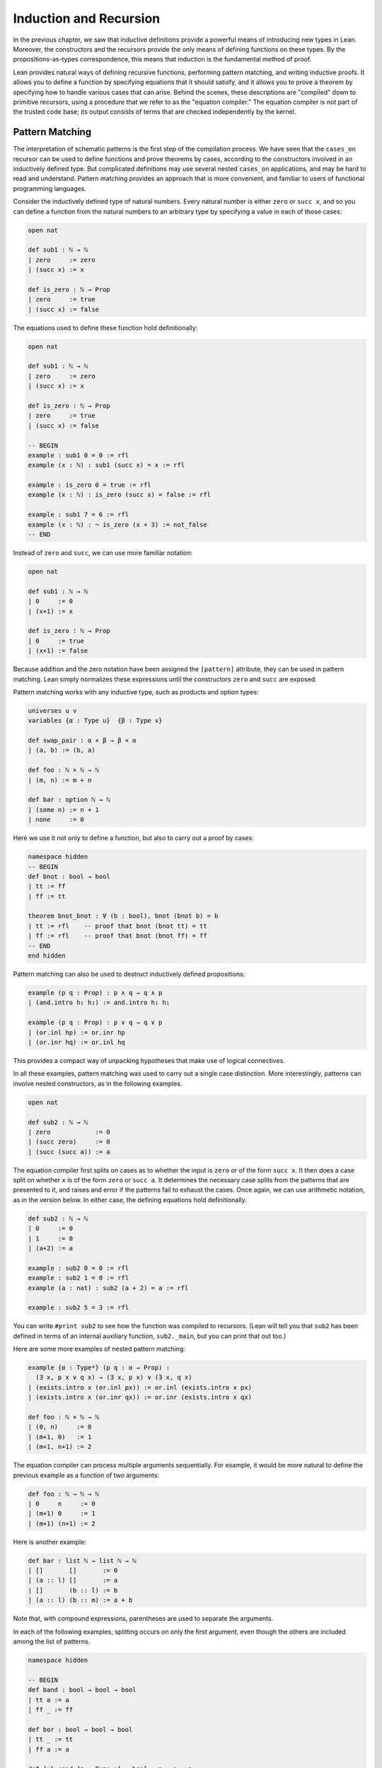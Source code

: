 .. _induction_and_recursion:

Induction and Recursion
=======================

In the previous chapter, we saw that inductive definitions provide a powerful means of introducing new types in Lean. Moreover, the constructors and the recursors provide the only means of defining functions on these types. By the propositions-as-types correspondence, this means that induction is the fundamental method of proof.

Lean provides natural ways of defining recursive functions, performing pattern matching, and writing inductive proofs. It allows you to define a function by specifying equations that it should satisfy, and it allows you to prove a theorem by specifying how to handle various cases that can arise. Behind the scenes, these descriptions are "compiled" down to primitive recursors, using a procedure that we refer to as the "equation compiler." The equation compiler is not part of the trusted code base; its output consists of terms that are checked independently by the kernel.

.. _pattern_matching:

Pattern Matching
----------------

The interpretation of schematic patterns is the first step of the compilation process. We have seen that the ``cases_on`` recursor can be used to define functions and prove theorems by cases, according to the constructors involved in an inductively defined type. But complicated definitions may use several nested ``cases_on`` applications, and may be hard to read and understand. Pattern matching provides an approach that is more convenient, and familiar to users of functional programming languages.

Consider the inductively defined type of natural numbers. Every natural number is either ``zero`` or ``succ x``, and so you can define a function from the natural numbers to an arbitrary type by specifying a value in each of those cases:

.. code-block:: lean

    open nat

    def sub1 : ℕ → ℕ
    | zero     := zero
    | (succ x) := x

    def is_zero : ℕ → Prop
    | zero     := true
    | (succ x) := false

The equations used to define these function hold definitionally:

.. code-block:: lean

    open nat

    def sub1 : ℕ → ℕ
    | zero     := zero
    | (succ x) := x

    def is_zero : ℕ → Prop
    | zero     := true
    | (succ x) := false

    -- BEGIN
    example : sub1 0 = 0 := rfl
    example (x : ℕ) : sub1 (succ x) = x := rfl

    example : is_zero 0 = true := rfl
    example (x : ℕ) : is_zero (succ x) = false := rfl

    example : sub1 7 = 6 := rfl
    example (x : ℕ) : ¬ is_zero (x + 3) := not_false
    -- END

Instead of ``zero`` and ``succ``, we can use more familiar notation:

.. code-block:: lean

    open nat

    def sub1 : ℕ → ℕ
    | 0     := 0
    | (x+1) := x

    def is_zero : ℕ → Prop
    | 0     := true
    | (x+1) := false

Because addition and the zero notation have been assigned the ``[pattern]`` attribute, they can be used in pattern matching. Lean simply normalizes these expressions until the constructors ``zero`` and ``succ`` are exposed.

Pattern matching works with any inductive type, such as products and option types:

.. code-block:: lean

    universes u v
    variables {α : Type u}  {β : Type v}

    def swap_pair : α × β → β × α
    | (a, b) := (b, a)

    def foo : ℕ × ℕ → ℕ
    | (m, n) := m + n

    def bar : option ℕ → ℕ
    | (some n) := n + 1
    | none     := 0

Here we use it not only to define a function, but also to carry out a proof by cases:

.. code-block:: lean

    namespace hidden
    -- BEGIN
    def bnot : bool → bool
    | tt := ff
    | ff := tt

    theorem bnot_bnot : ∀ (b : bool), bnot (bnot b) = b
    | tt := rfl    -- proof that bnot (bnot tt) = tt
    | ff := rfl    -- proof that bnot (bnot ff) = ff
    -- END
    end hidden

Pattern matching can also be used to destruct inductively defined propositions:

.. code-block:: lean

    example (p q : Prop) : p ∧ q → q ∧ p
    | (and.intro h₁ h₂) := and.intro h₂ h₁

    example (p q : Prop) : p ∨ q → q ∨ p
    | (or.inl hp) := or.inr hp
    | (or.inr hq) := or.inl hq

This provides a compact way of unpacking hypotheses that make use of logical connectives.

In all these examples, pattern matching was used to carry out a single case distinction. More interestingly, patterns can involve nested constructors, as in the following examples.

.. code-block:: lean

    open nat

    def sub2 : ℕ → ℕ
    | zero            := 0
    | (succ zero)     := 0
    | (succ (succ a)) := a

The equation compiler first splits on cases as to whether the input is ``zero`` or of the form ``succ x``. It then does a case split on whether ``x`` is of the form ``zero`` or ``succ a``. It determines the necessary case splits from the patterns that are presented to it, and raises and error if the patterns fail to exhaust the cases. Once again, we can use arithmetic notation, as in the version below. In either case, the defining equations hold definitionally.

.. code-block:: lean

    def sub2 : ℕ → ℕ
    | 0     := 0
    | 1     := 0
    | (a+2) := a

    example : sub2 0 = 0 := rfl
    example : sub2 1 = 0 := rfl
    example (a : nat) : sub2 (a + 2) = a := rfl

    example : sub2 5 = 3 := rfl

You can write ``#print sub2`` to see how the function was compiled to recursors. (Lean will tell you that ``sub2`` has been defined in terms of an internal auxiliary function, ``sub2._main``, but you can print that out too.)

Here are some more examples of nested pattern matching:

.. code-block:: lean

    example {α : Type*} (p q : α → Prop) :
      (∃ x, p x ∨ q x) → (∃ x, p x) ∨ (∃ x, q x)
    | (exists.intro x (or.inl px)) := or.inl (exists.intro x px)
    | (exists.intro x (or.inr qx)) := or.inr (exists.intro x qx)

    def foo : ℕ × ℕ → ℕ
    | (0, n)     := 0
    | (m+1, 0)   := 1
    | (m+1, n+1) := 2

The equation compiler can process multiple arguments sequentially. For example, it would be more natural to define the previous example as a function of two arguments:

.. code-block:: lean

    def foo : ℕ → ℕ → ℕ
    | 0     n     := 0
    | (m+1) 0     := 1
    | (m+1) (n+1) := 2

Here is another example:

.. code-block:: lean

    def bar : list ℕ → list ℕ → ℕ
    | []       []       := 0
    | (a :: l) []       := a
    | []       (b :: l) := b
    | (a :: l) (b :: m) := a + b

Note that, with compound expressions, parentheses are used to separate the arguments.

In each of the following examples, splitting occurs on only the first argument, even though the others are included among the list of patterns.

.. code-block:: lean

    namespace hidden

    -- BEGIN
    def band : bool → bool → bool
    | tt a := a
    | ff _ := ff

    def bor : bool → bool → bool
    | tt _ := tt
    | ff a := a

    def {u} cond {a : Type u} : bool → a → a → a
    | tt x y := x
    | ff x y := y
    -- END

    end hidden

Notice also that, when the value of an argument is not needed in the definition, you can use an underscore instead. This underscore is known as a *wildcard pattern*, or an *anonymous variable*. In contrast to usage outside the equation compiler, here the underscore does *not* indicate an implicit argument. The use of underscores for wildcards is common in functional programming languages, and so Lean adopts that notation. :numref:`wildcards_and_overlapping_patterns` expands on the notion of a wildcard, and :numref:`inaccessible_terms` explains how you can use implicit arguments in patterns as well.

As described in :numref:`Chapter %s <inductive_types>`, inductive data types can depend on parameters. The following example defines the ``tail`` function using pattern matching. The argument ``α : Type`` is a parameter and occurs before the colon to indicate it does not participate in the pattern matching. Lean also allows parameters to occur after ``:``, but it cannot pattern match on them.

.. code-block:: lean

    -- BEGIN
    def tail1 {α : Type*} : list α → list α
    | []       := []
    | (h :: t) := t

    def tail2 : Π {α : Type*}, list α → list α
    | α []       := []
    | α (h :: t) := t
    -- END

Despite the different placement of the parameter ``α`` in these two examples, in both cases it treated in the same way, in that it does not participate in a case split.

Lean can also handle more complex forms of pattern matching, in which arguments to dependent types pose additional constraints on the various cases. Such examples of *dependent pattern matching* are considered in :numref:`dependent_pattern_matching`.

.. _wildcards_and_overlapping_patterns:

Wildcards and Overlapping Patterns
----------------------------------

Consider one of the examples from the last section:

.. code-block:: lean

    def foo : ℕ → ℕ → ℕ
    | 0     n     := 0
    | (m+1) 0     := 1
    | (m+1) (n+1) := 2

The example can be written more concisely:

.. code-block:: lean

    def foo : ℕ → ℕ → ℕ
    | 0 n := 0
    | m 0 := 1
    | m n := 2

In the second presentation, the patterns overlap; for example, the pair of arguments ``0 0`` matches all three cases. But Lean handles the ambiguity by using the first applicable equation, so the net result is the same. In particular, the following equations hold definitionally:

.. code-block:: lean

    def foo : ℕ → ℕ → ℕ
    | 0 n := 0
    | m 0 := 1
    | m n := 2

    -- BEGIN
    variables (m n : nat)

    example : foo 0     0     = 0 := rfl
    example : foo 0     (n+1) = 0 := rfl
    example : foo (m+1) 0     = 1 := rfl
    example : foo (m+1) (n+1) = 2 := rfl
    -- END

Since the values of ``m`` and ``n`` are not needed, we can just as well use wildcard patterns instead.

.. code-block:: lean

    def foo : ℕ → ℕ → ℕ
    | 0 _ := 0
    | _ 0 := 1
    | _ _ := 2

You can check that this definition of ``foo`` satisfies the same definitional identities as before.

Some functional programming languages support *incomplete patterns*. In these languages, the interpreter produces an exception or returns an arbitrary value for incomplete cases. We can simulate the arbitrary value approach using the ``inhabited`` type class. Roughly, an element of ``inhabited α`` is a witness to the fact that there is an element of ``α``; in :numref:`Chapter %s <type_classes>` we will see that Lean can be instructed that suitable base types are inhabited, and can automatically infer that other constructed types are inhabited on that basis. On this basis, the standard library provides an arbitrary element, ``arbitrary α``, of any inhabited type.

We can also use the type ``option α`` to simulate incomplete patterns. The idea is to return ``some a`` for the provided patterns, and use ``none`` for the incomplete cases. The following example demonstrates both approaches.

.. code-block:: lean

    def f1 : ℕ → ℕ → ℕ
    | 0  _  := 1
    | _  0  := 2
    | _  _  := arbitrary ℕ   -- the "incomplete" case

    variables (a b : ℕ)

    example : f1 0     0     = 1 := rfl
    example : f1 0     (a+1) = 1 := rfl
    example : f1 (a+1) 0     = 2 := rfl
    example : f1 (a+1) (b+1) = arbitrary nat := rfl

    def f2 : ℕ → ℕ → option ℕ
    | 0  _  := some 1
    | _  0  := some 2
    | _  _  := none          -- the "incomplete" case

    example : f2 0     0     = some 1 := rfl
    example : f2 0     (a+1) = some 1 := rfl
    example : f2 (a+1) 0     = some 2 := rfl
    example : f2 (a+1) (b+1) = none   := rfl

The equation compiler is clever. If you leave out any of the cases in the following definition, the error message will let you know what has not been covered.

.. code-block:: lean

    def bar : ℕ → list ℕ → bool → ℕ
    | 0     _        ff := 0
    | 0     (b :: _) _  := b
    | 0     []       tt := 7
    | (a+1) []       ff := a
    | (a+1) []       tt := a + 1
    | (a+1) (b :: _) _  := a + b

It will also use an "if ... then ... else" instead of a ``cases_on`` in appropriate situations.

.. code-block:: lean

    def foo : char → ℕ
    | 'A' := 1
    | 'B' := 2
    | _   := 3

    #print foo._main

.. _structural_recursion_and_induction:

Structural Recursion and Induction
----------------------------------

What makes the equation compiler powerful is that it also supports recursive definitions. In the next three sections, we will describe, respectively:

- structurally recursive definitions
- well-founded recursive definitions
- mutually recursive definitions

Generally speaking, the equation compiler processes input of the following form:

.. code-block:: text

    def foo (a : α) : Π (b : β), γ
    | [patterns₁] := t₁
    ...
    | [patternsₙ] := tₙ

Here ``(a : α)`` is a sequence of parameters, ``(b : β)`` is the sequence of arguments on which pattern matching takes place, and ``γ`` is any type, which can depend on ``a`` and ``b``. Each line should contain the same number of patterns, one for each element of β. As we have seen, a pattern is either a variable, a constructor applied to other patterns, or an expression that normalizes to something of that form (where the non-constructors are marked with the ``[pattern]`` attribute). The appearances of constructors prompt case splits, with the arguments to the constructors represented by the given variables. In :numref:`dependent_pattern_matching`, we will see that it is sometimes necessary to include explicit terms in patterns that are needed to make an expression type check, though they do not play a role in pattern matching. These are called "inaccessible terms," for that reason. But we will not need to use such inaccessible terms before :numref:`dependent_pattern_matching`.

As we saw in the last section, the terms ``t₁, ..., tₙ`` can make use of any of the parameters ``a``, as well as any of the variables that are introduced in the corresponding patterns. What makes recursion and induction possible is that they can also involve recursive calls to ``foo``. In this section, we will deal with *structural recursion*, in which the arguments to ``foo`` occurring on the right-hand side of the ``:=`` are subterms of the patterns on the left-hand side. The idea is that they are structurally smaller, and hence appear in the inductive type at an earlier stage. Here are some examples of structural recursion from the last chapter, now defined using the equation compiler:

.. code-block:: lean

    namespace hidden

    inductive nat : Type
    | zero : nat
    | succ : nat → nat

    namespace nat

    -- BEGIN
    def add : nat → nat → nat
    | m zero     := m
    | m (succ n) := succ (add m n)

    local infix ` + ` := add

    theorem add_zero (m : nat) : m + zero = m := rfl
    theorem add_succ (m n : nat) : m + succ n = succ (m + n) := rfl

    theorem zero_add : ∀ n, zero + n = n
    | zero     := rfl
    | (succ n) := congr_arg succ (zero_add n)

    def mul : nat → nat → nat
    | n zero     := zero
    | n (succ m) := mul n m + n
    -- END

    end nat
    end hidden

The proof of ``zero_add`` makes it clear that proof by induction is really a form of induction in Lean.

The example above shows that the defining equations for ``add`` hold definitionally, and the same is true of ``mul``. The equation compiler tries to ensure that this holds whenever possible, as is the case with straightforward structural induction. In other situations, however, reductions hold only *propositionally*, which is to say, they are equational theorems that must be applied explicitly. The equation compiler generates such theorems internally. They are not meant to be used directly by the user; rather, the `simp` and `rewrite` tactics are configured to use them when necessary. Thus both of the following proofs of `zero_add` work:

.. code-block:: lean

    namespace hidden

    inductive nat : Type
    | zero : nat
    | succ : nat → nat

    namespace nat

    def add : nat → nat → nat
    | m zero     := m
    | m (succ n) := succ (add m n)

    local infix ` + ` := add

    -- BEGIN
    theorem zero_add : ∀ n, zero + n = n
    | zero     := by simp [add]
    | (succ n) := by simp [add, zero_add n]

    theorem zero_add' : ∀ n, zero + n = n
    | zero     := by rw [add]
    | (succ n) := by rw [add, zero_add' n]
    -- END

    end nat
    end hidden

In fact, because in this case the defining equations hold definitionally, we can use `dsimp`, the simplifier that uses definitional reductions only, to carry out the first step.

.. code-block:: lean

    namespace hidden

    inductive nat : Type
    | zero : nat
    | succ : nat → nat

    namespace nat

    def add : nat → nat → nat
    | m zero     := m
    | m (succ n) := succ (add m n)

    local infix ` + ` := add

    -- BEGIN
    theorem zero_add : ∀ n, zero + n = n
    | zero     := by dsimp [add]; reflexivity
    | (succ n) := by dsimp [add]; rw [zero_add n]
    -- END

    end nat
    end hidden

As with definition by pattern matching, parameters to a structural recursion or induction may appear before the colon. Such parameters are simply added to the local context before the definition is processed. For example, the definition of addition may also be written as follows:

.. code-block:: lean

    namespace hidden

    inductive nat : Type
    | zero : nat
    | succ : nat → nat

    namespace nat

    -- BEGIN
    def add (m : nat) : nat → nat
    | zero     := m
    | (succ n) := succ (add n)
    -- END

    end nat
    end hidden

This may seem a little odd, but you should read the definition as follows: "Fix ``m``, and define the function which adds something to ``m`` recursively, as follows. To add zero, return ``m``. To add the successor of ``n``, first add ``n``, and then take the successor." The mechanism for adding parameters to the local context is what makes it possible to process match expressions within terms, as described in :numref:`match_expressions`.

A more interesting example of structural recursion is given by the Fibonacci function ``fib``.

.. code-block:: lean

    def fib : nat → nat
    | 0     := 1
    | 1     := 1
    | (n+2) := fib (n+1) + fib n

    example : fib 0 = 1 := rfl
    example : fib 1 = 1 := rfl
    example (n : nat) : fib (n + 2) = fib (n + 1) + fib n := rfl

    example : fib 7 = 21 := rfl
    example : fib 7 = 21 :=
    begin
      dsimp [fib],   -- expands fib 7 as a sum of 1's
      reflexivity
    end

Here, the value of the ``fib`` function at ``n + 2`` (which is definitionally equal to ``succ (succ n)``) is defined in terms of the values at ``n + 1`` (which is definitionally equivalent to ``succ n``) and the value at ``n``. This is a notoriously inefficient way of computing the fibonacci function, however, with an execution time that is exponential in ``n``. Here is a better way:

.. code-block:: lean

    def fib_aux : nat → nat × nat 
    | 0       := (0, 1)
    | (n + 1) := let p := fib_aux n in (p.2, p.1 + p.2)

    def fib (n : nat) := (fib_aux n).1

    #eval fib 100

.. To handle such  definitions, the equation compiler uses *course-of-values* recursion, using constants ``below`` and ``brec_on`` that are automatically generated with each inductively defined type. You can get a sense of how it works by looking at the types of ``nat.below`` and ``nat.brec_on``:

.. .. code-block:: lean

..     variable (C : ℕ → Type*)

..     #check (@nat.below C : ℕ → Type*)

..     #reduce @nat.below C (3 : nat)

..     #check (@nat.brec_on C :
..       Π (n : ℕ), (Π (n : ℕ), nat.below C n → C n) → C n)

.. The type ``@nat.below C (3 : nat)`` is a data structure that stores elements of ``C 0``, ``C 1``, and ``C 2``. The course-of-values recursion is implemented by ``nat.brec_on``. It enables us to define the value of a dependent function of type ``Π n : ℕ, C n`` at a particular input ``n`` in terms of all the previous values of the function, presented as an element of ``@nat_below C n``.

.. The use of course-of-values recursion is a design choice. Sometimes it works extremely well; for example, it provides an efficient implementation of ``fib``, avoiding the exponential blowup that would arise from evaluating each recursive call independently. (You can call the bytecode evaluator to evaluate ``fib 10000`` by writing ``#eval (fib 10000)`` to confirm that it has no problem doing that.) In other situations, the choice may be less optimal. In any case, keep in mind that this behavior may change in the future, as better compilation strategies are developed for Lean.

Another good example of a recursive definition is the list ``append`` function.

.. code-block:: lean

    namespace hidden
    -- BEGIN
    def append {α : Type*} : list α → list α → list α
    | []     l := l
    | (h::t) l := h :: append t l

    example : append [(1 : ℕ), 2, 3] [4, 5] = [1, 2, 3, 4, 5] := rfl
    -- END
    end hidden

Here is another: it adds elements of the first list to elements of the second list, until one of the two lists runs out.

.. code-block:: lean

    def {u} list_add {α : Type u} [has_add α] :
      list α → list α → list α
    | []       _        := []
    | _        []       := []
    | (a :: l) (b :: m) := (a + b) :: list_add l m

    #eval list_add [1, 2, 3] [4, 5, 6, 6, 9, 10]

You are encouraged to experiment with similar examples in the exercises below.

.. _well_founded_recursion_and_induction:

Well-Founded Recursion and Induction
------------------------------------

Dependent type theory is powerful enough to encode and justify well-founded recursion. Let us start with the logical background that is needed to understand how it works.

Lean's standard library defines two predicates, ``acc r a`` and ``well_founded r``, where ``r`` is a binary relation on a type ``α``, and ``a`` is an element of type ``α``.

.. code-block:: lean

    universe u
    variable α : Sort u
    variable r : α → α → Prop

    #check (acc r : α → Prop)

    #check (well_founded r : Prop)

The first, ``acc``, is an inductively defined predicate. According to its definition, ``acc r x`` is equivalent to ``∀ y, r y x → acc r y``. If you think of ``r y x`` as denoting a kind of order relation ``y ≺ x``, then ``acc r x`` says that ``x`` is accessible from below, in the sense that all its predecessors are accessible. In particular, if ``x`` has no predecessors, it is accessible. Given any type ``α``, we should be able to assign a value to each accessible element of ``α``, recursively, by assigning values to all its predecessors first.

The statement that ``r`` is well founded, denoted ``well_founded r``, is exactly the statement that every element of the type is accessible. By the above considerations, if ``r`` is a well-founded relation on a type ``α``, we should have a principle of well-founded recursion on ``α``, with respect to the relation ``r``. And, indeed, we do: the standard library defines ``well_founded.fix``, which serves exactly that purpose.

.. code-block:: lean

    universes u v
    variable α : Sort u
    variable r : α → α → Prop
    variable h : well_founded r

    variable C : α → Sort v
    variable F : Π x, (Π (y : α), r y x → C y) → C x

    def f : Π (x : α), C x := well_founded.fix h F

There is a long cast of characters here, but the first block we have already seen: the type, ``α``, the relation, ``r``, and the assumption, ``h``, that ``r`` is well founded. The variable ``C`` represents the motive of the recursive definition: for each element ``x : α``, we would like to construct an element of ``C x``. The function ``F`` provides the inductive recipe for doing that: it tells us how to construct an element ``C x``, given elements of ``C y`` for each predecessor ``y`` of ``x``.

Note that ``well_founded.fix`` works equally well as an induction principle. It says that if ``≺`` is well founded and you want to prove ``∀ x, C x``, it suffices to show that for an arbitrary ``x``, if we have ``∀ y ≺ x, C y``, then we have ``C x``.

Lean knows that the usual order ``<`` on the natural numbers is well founded. It also knows a number of ways of constructing new well founded orders from others, for example, using lexicographic order.

Here is essentially the definition of division on the natural numbers that is found in the standard library.

.. code-block:: lean

    namespace hidden

    -- BEGIN
    open nat

    def div_rec_lemma {x y : ℕ} : 0 < y ∧ y ≤ x → x - y < x :=
    λ h, sub_lt (lt_of_lt_of_le h.left h.right) h.left

    def div.F (x : ℕ) (f : Π x₁, x₁ < x → ℕ → ℕ) (y : ℕ) : ℕ :=
    if h : 0 < y ∧ y ≤ x then
      f (x - y) (div_rec_lemma h) y + 1
    else
      zero

    def div := well_founded.fix lt_wf div.F
    -- END

    end hidden

The definition is somewhat inscrutable. Here the recursion is on ``x``, and ``div.F x f : ℕ → ℕ`` returns the "divide by ``y``" function for that fixed ``x``. You have to remember that the second argument to ``div.F``, the recipe for the recursion, is a function that is supposed to return the divide by ``y`` function for all values ``x₁`` smaller than ``x``.

The equation compiler is designed to make definitions like this more convenient. It accepts the following:

.. code-block:: lean

    namespace hidden
    open nat

    -- BEGIN
    def div : ℕ → ℕ → ℕ
    | x y :=
      if h : 0 < y ∧ y ≤ x then
        have x - y < x,
          from sub_lt (lt_of_lt_of_le h.left h.right) h.left,
        div (x - y) y + 1
      else
        0
    -- END

    end hidden

When the equation compiler encounters a recursive definition, it first tries structural recursion, and only when that fails, does it fall back on well-founded recursion. In this case, detecting the possibility of well-founded recursion on the natural numbers, it uses the usual lexicographic ordering on the pair ``(x, y)``. The equation compiler in and of itself is not clever enough to derive that ``x - y`` is less than ``x`` under the given hypotheses, but we can help it out by putting this fact in the local context. The equation compiler looks in the local context for such information, and, when it finds it, puts it to good use.

The defining equation for ``div`` does *not* hold definitionally, but the equation is available to ``rewrite`` and ``simp``. The simplifier will loop if you apply it blindly, but ``rewrite`` will do the trick.

.. code-block:: lean

    namespace hidden
    open nat

    def div : ℕ → ℕ → ℕ
    | x y :=
      if h : 0 < y ∧ y ≤ x then
        have x - y < x,
          from sub_lt (lt_of_lt_of_le h.left h.right) h.left,
        div (x - y) y + 1
      else
        0

    -- BEGIN
    example (x y : ℕ) :
      div x y = if 0 < y ∧ y ≤ x then div (x - y) y + 1 else 0 :=
    by rw [div]

    example (x y : ℕ) (h : 0 < y ∧ y ≤ x) :
      div x y = div (x - y) y + 1 :=
    by rw [div, if_pos h]
    -- END

    end hidden

The following example is similar: it converts any natural number to a binary expression, represented as a list of 0's and 1's. We have to provide the equation compiler with evidence that the recursive call is decreasing, which we do here with a ``sorry``. The ``sorry`` does not prevent the bytecode evaluator from evaluating the function successfully.

.. code-block:: lean

    def nat_to_bin : ℕ → list ℕ
    | 0       := [0]
    | 1       := [1]
    | (n + 2) :=
      have (n + 2) / 2 < n + 2, from sorry,
      nat_to_bin ((n + 2) / 2) ++ [n % 2]

    #eval nat_to_bin 1234567

As a final example, we observe that Ackermann's function can be defined directly, because it is justified by the well foundedness of the lexicographic order on the natural numbers.

.. code-block:: lean

    def ack : nat → nat → nat
    | 0     y     := y+1
    | (x+1) 0     := ack x 1
    | (x+1) (y+1) := ack x (ack (x+1) y)

    #eval ack 3 5

Lean's mechanisms for guessing a well-founded relation and then proving that recursive calls decrease are still in a rudimentary state. They will be improved over time. When they work, they provide a much more convenient way of defining functions than using ``well_founded.fix`` manually. When they don't, the latter is always available as a backup.

.. TO DO: eventually, describe using_well_founded.

.. _nested_and_mutual_recursion:

Mutual Recursion
----------------

Lean also supports mutual recursive definitions. The syntax is similar to that for mutual inductive types, as described in :numref:`mutual_and_nested_inductive_types`. Here is an example:

.. code-block:: lean

    mutual def even, odd
    with even : nat → bool
    | 0     := tt
    | (a+1) := odd a
    with odd : nat → bool
    | 0     := ff
    | (a+1) := even a

    example (a : nat) : even (a + 1) = odd a :=
    by simp [even]

    example (a : nat) : odd (a + 1) = even a :=
    by simp [odd]

    lemma even_eq_not_odd : ∀ a, even a = bnot (odd a) :=
    begin
      intro a, induction a,
      simp [even, odd],
      simp [*, even, odd]
    end

What makes this a mutual definition is that ``even`` is defined recursively in terms of ``odd``, while ``odd`` is defined recursively in terms of ``even``. Under the hood, this is compiled as a single recursive definition. The internally defined function takes, as argument, an element of a sum type, either an input to ``even``, or an input to ``odd``. It then returns an output appropriate to the input. To define that function, Lean uses a suitable well-founded measure. The internals are meant to be hidden from users; the canonical way to make use of such definitions is to use ``rewrite`` or ``simp``, as we did above.

Mutual recursive definitions also provide natural ways of working with mutual and nested inductive types, as described in :numref:`mutual_and_nested_inductive_types`. Recall the definition of ``even`` and ``odd`` as mutual inductive predicates, as presented as an example there:

.. code-block:: lean

    mutual inductive even, odd
    with even : ℕ → Prop
    | even_zero : even 0
    | even_succ : ∀ n, odd n → even (n + 1)
    with odd : ℕ → Prop
    | odd_succ : ∀ n, even n → odd (n + 1)

The constructors, ``even_zero``, ``even_succ``, and ``odd_succ`` provide positive means for showing that a number is even or odd. We need to use the fact that the inductive type is generated by these constructors to know that the zero is not odd, and that the latter two implications reverse. As usual, the constructors are kept in a namespace that is named after the type being defined, and the command ``open even odd`` allows us to access them move conveniently.

.. code-block:: lean

    mutual inductive even, odd
    with even : ℕ → Prop
    | even_zero : even 0
    | even_succ : ∀ n, odd n → even (n + 1)
    with odd : ℕ → Prop
    | odd_succ : ∀ n, even n → odd (n + 1)

    -- BEGIN
    open even odd

    theorem not_odd_zero : ¬ odd 0.

    mutual theorem even_of_odd_succ, odd_of_even_succ
    with even_of_odd_succ : ∀ n, odd (n + 1) → even n
    | _ (odd_succ n h) := h
    with odd_of_even_succ : ∀ n, even (n + 1) → odd n
    | _ (even_succ n h) := h
    -- END

For another example, suppose we use a nested inductive type to define a set of terms inductively, so that a term is either a constant (with a name given by a string), or the result of applying a constant to a list of terms.

.. code-block:: lean

    inductive term
    | const : string → term
    | app   : string → list term → term

We can then use a mutual recursive definition to count the number of constants occurring in a term, as well as the number occurring in a list of terms.

.. code-block:: lean

    inductive term
    | const : string → term
    | app   : string → list term → term

    -- BEGIN
    open term

    mutual def num_consts, num_consts_lst
    with num_consts : term → nat
    | (term.const n)  := 1
    | (term.app n ts) := num_consts_lst ts
    with num_consts_lst : list term → nat
    | []      := 0
    | (t::ts) := num_consts t + num_consts_lst ts

    def sample_term := app "f" [app "g" [const "x"], const "y"]

    #eval num_consts sample_term
    -- END

.. _dependent_pattern_matching:

Dependent Pattern Matching
--------------------------

All the examples of pattern matching we considered in :numref:`pattern_matching` can easily be written using ``cases_on`` and ``rec_on``. However, this is often not the case with indexed inductive families such as ``vector α n``, since case splits impose constraints on the values of the indices. Without the equation compiler, we would need a lot of boilerplate code to define very simple functions such as ``map``, ``zip``, and ``unzip`` using recursors. To understand the difficulty, consider what it would take to define a function ``tail`` which takes a vector ``v : vector α (succ n)`` and deletes the first element. A first thought might be to use the ``cases_on`` function:

.. code-block:: lean

    universe u

    inductive vector (α : Type u) : nat → Type u
    | nil {} : vector 0
    | cons   : Π {n}, α → vector n → vector (n+1)

    namespace vector
    local notation h :: t := cons h t

    #check @vector.cases_on
    -- Π {α : Type*}
    --   {C : Π (a : ℕ), vector α a → Type*}
    --   {a : ℕ}
    --   (n : vector α a),
    --   (e1 : C 0 nil)
    --   (e2 : Π {n : ℕ} (a : α) (a_1 : vector α n),
    --           C (n + 1) (cons a a_1)),
    --   C a n

    end vector

But what value should we return in the ``nil`` case? Something funny is going on: if ``v`` has type ``vector α (succ n)``, it *can't* be nil, but it is not clear how to tell that to ``cases_on``.

One solution is to define an auxiliary function:

.. code-block:: lean

    universe u

    inductive vector (α : Type u) : ℕ → Type u
    | nil {} : vector 0
    | cons   : Π {n}, α → vector n → vector (n+1)

    namespace vector
    local notation h :: t := cons h t

    -- BEGIN
    def tail_aux {α : Type*} {n m : ℕ} (v : vector α m) :
        m = n + 1 → vector α n :=
    vector.cases_on v
      (assume H : 0 = n + 1, nat.no_confusion H)
      (assume m (a : α) w : vector α m,
        assume H : m + 1 = n + 1,
          nat.no_confusion H (λ H1 : m = n, eq.rec_on H1 w))

    def tail {α : Type*} {n : ℕ} (v : vector α (n+1)) :
      vector α n :=
    tail_aux v rfl
    -- END

    end vector

In the ``nil`` case, ``m`` is instantiated to ``0``, and ``no_confusion`` makes use of the fact that ``0 = succ n`` cannot occur. Otherwise, ``v`` is of the form ``a :: w``, and we can simply return ``w``, after casting it from a vector of length ``m`` to a vector of length ``n``.

The difficulty in defining ``tail`` is to maintain the relationships between the indices. The hypothesis ``e : m = n + 1`` in ``tail_aux`` is used to communicate the relationship between ``n`` and the index associated with the minor premise. Moreover, the ``zero = n + 1`` case is unreachable, and the canonical way to discard such a case is to use ``no_confusion``.

The ``tail`` function is, however, easy to define using recursive equations, and the equation compiler generates all the boilerplate code automatically for us. Here are a number of similar examples:

.. code-block:: lean

    universe u

    inductive vector (α : Type u) : ℕ → Type u
    | nil {} : vector 0
    | cons   : Π {n}, α → vector n → vector (n+1)

    namespace vector
    local notation h :: t := cons h t

    -- BEGIN
    def head {α : Type*} : Π {n}, vector α (n+1) → α
    | n (h :: t) := h

    def tail {α : Type*} : Π {n}, vector α (n+1) → vector α n
    | n (h :: t) := t

    lemma eta {α : Type*} :
      ∀ {n} (v : vector α (n+1)), head v :: tail v = v
    | n (h :: t) := rfl

    def map {α β γ : Type*} (f : α → β → γ) :
      Π {n}, vector α n → vector β n → vector γ n
    | 0     nil       nil       := nil
    | (n+1) (a :: va) (b :: vb) := f a b :: map va vb

    def zip {α β : Type*} :
      Π {n}, vector α n → vector β n → vector (α × β) n
    | 0     nil       nil       := nil
    | (n+1) (a :: va) (b :: vb) := (a, b) :: zip va vb
    -- END

    end vector

Note that we can omit recursive equations for "unreachable" cases such as ``head nil``. The automatically generated definitions for indexed families are far from straightforward. For example:

.. code-block:: lean

    universe u

    inductive vector (α : Type u) : ℕ → Type u
    | nil {} : vector 0
    | cons   : Π {n}, α → vector n → vector (n+1)

    namespace vector
    local notation h :: t := cons h t

    def map {α β γ : Type*} (f : α → β → γ)
            : Π {n : nat}, vector α n → vector β n → vector γ n
    | 0     nil     nil     := nil
    | (n+1) (a::va) (b::vb) := f a b :: map va vb

    -- BEGIN
    #print map
    #print map._main
    -- END

    end vector

The ``map`` function is even more tedious to define by hand than the ``tail`` function. We encourage you to try it, using ``rec_on``, ``cases_on`` and ``no_confusion``.

.. _inaccessible_terms:

Inaccessible Terms
------------------

Sometimes an argument in a dependent matching pattern is not essential to the definition, but nonetheless has to be included to specialize the type of the expression appropriately. Lean allows users to mark such subterms as *inaccessible* for pattern matching. These annotations are essential, for example, when a term occurring in the left-hand side is neither a variable nor a constructor application, because these are not suitable targets for pattern matching. We can view such inaccessible terms as "don't care" components of the patterns. You can declare a subterm inaccessible by writing ``.(t)``. If the inaccessible term can be inferred, you can also write ``._``.

The following example can be found in [GoMM06]_. We declare an inductive type that defines the property of "being in the image of ``f``". You can view an element of the type ``image_of f b`` as evidence that ``b`` is in the image of ``f``, whereby the constructor ``imf`` is used to build such evidence. We can then define any function ``f`` with an "inverse" which takes anything in the image of ``f`` to an element that is mapped to it. The typing rules forces us to write ``f a`` for the first argument, but this term is neither a variable nor a constructor application, and plays no role in the pattern-matching definition. To define the function ``inverse`` below, we *have to* mark ``f a`` inaccessible.

.. code-block:: lean

    universe u
    variables {α β : Type u}

    inductive image_of (f : α → β) : β → Type u
    | imf : Π a, image_of (f a)

    open image_of

    def inverse {f : α → β} : Π b, image_of f b → α
    | .(f a) (imf a) := a

In the example above, the inaccessible annotation makes it clear that ``f`` is *not* a pattern matching variable.

Inaccessible terms can be used to clarify and control definitions that make use of dependent pattern matching. Consider the following definition of the function ``vector.add,`` which adds two vectors of elements of a type, assuming that type has an associated addition function:

.. code-block:: lean

    -- BEGIN
    universe u

    inductive vector (α : Type u) : ℕ → Type u
    | nil {} : vector 0
    | cons   : Π {n}, α → vector n → vector (n+1)

    namespace vector
    local notation h :: t := cons h t

    variable {α : Type u}

    def add [has_add α] : Π {n : ℕ}, vector α n → vector α n → vector α n
    | 0     nil        nil        := nil
    | (n+1) (cons a v) (cons b w) := cons (a + b) (add v w)

    end vector
    -- END

The argument ``{n : ℕ}`` has to appear after the colon, because it cannot be held fixed throughout the definition. When implementing this definition, the equation compiler starts with a case distinction as to whether the first argument is ``0`` or of the form ``n+1``. This is followed by nested case splits on the next two arguments, and in each case the equation compiler rules out the cases are not compatible with the first pattern.

But, in fact, a case split is not required on the first argument; the ``cases_on`` eliminator for ``vector`` automatically abstracts this argument and replaces it by ``0`` and ``n + 1`` when we do a case split on the second argument. Using inaccessible terms, we can prompt the equation compiler to avoid the case split on ``n``:

.. code-block:: lean

    universe u

    inductive vector (α : Type u) : ℕ → Type u
    | nil {} : vector 0
    | cons   : Π {n}, α → vector n → vector (n+1)

    namespace vector
    local notation h :: t := cons h t

    variable {α : Type u}

    -- BEGIN
    def add [has_add α] : Π {n : ℕ}, vector α n → vector α n → vector α n
    | ._ nil        nil        := nil
    | ._ (cons a v) (cons b w) := cons (a + b) (add v w)
    -- END

    end vector

Marking the position as an inaccessible implicit argument tells the equation compiler first, that the form of the argument should be inferred from the constraints posed by the other arguments, and, second, that the first argument should *not* participate in pattern matching.

Using explicit inaccessible terms makes it even clearer what is going on.

.. code-block:: lean

    universe u

    inductive vector (α : Type u) : ℕ → Type u
    | nil {} : vector 0
    | cons   : Π {n}, α → vector n → vector (n+1)

    namespace vector
    local notation h :: t := cons h t

    variable {α : Type u}

    -- BEGIN
    def add [has_add α] : Π {n : ℕ}, vector α n → vector α n → vector α n
    | .(0)   nil                nil        := nil
    | .(n+1) (@cons .(α) n a v) (cons b w) := cons (a + b) (add v w)
    -- END

    end vector

We have to introduce the variable ``n`` in the pattern ``@cons .(α) n a v``, since it is involved in the pattern match over that argument. In contrast, the parameter ``α`` is held fixed; we could have left it implicit by writing ``._`` instead. The advantage to naming the variable there is that we can now use inaccessible terms in the first position to display the values that were inferred implicitly in the previous example.

.. _match_expressions:

Match Expressions
-----------------

Lean also provides a compiler for *match-with* expressions found in many functional languages. It uses essentially the same infrastructure used to compile recursive equations.

.. code-block:: lean

    def is_not_zero (m : ℕ) : bool :=
    match m with
    | 0     := ff
    | (n+1) := tt
    end

This does not look very different from an ordinary pattern matching definition, but the point is that a ``match`` can be used anywhere in an expression, and with arbitrary arguments.

.. code-block:: lean

    def is_not_zero (m : ℕ) : bool :=
    match m with
    | 0     := ff
    | (n+1) := tt
    end

    -- BEGIN
    variable {α : Type*}
    variable p : α → bool

    def filter : list α → list α
    | []       := []
    | (a :: l) :=
      match p a with
      |  tt := a :: filter l
      |  ff := filter l
      end

    example : filter is_not_zero [1, 0, 0, 3, 0] = [1, 3] := rfl
    -- END

Here is another example:

.. code-block:: lean

    def foo (n : ℕ) (b c : bool) :=
    5 + match n - 5, b && c with
        | 0,      tt := 0
        | m+1,    tt := m + 7
        | 0,      ff := 5
        | m+1,    ff := m + 3
        end

    #eval foo 7 tt ff

    example : foo 7 tt ff = 9 := rfl

Notice that with multiple arguments, the syntax for the match statement is markedly different from that used for pattern matching in an ordinary recursive definition. Because arbitrary terms are allowed in the ``match``, parentheses are not enough to set the arguments apart; if we wrote ``(n - 5) (b && c)``, it would be interpreted as the result of applying ``n - 5`` to ``b && c``. Instead, the arguments are separated by commas. Then, for consistency, the patterns on each line are separated by commas as well.

Lean uses the ``match`` construct internally to implement a pattern-matching ``assume``, as well as a pattern-matching ``let``. Thus, all four of these definitions have the same net effect.

.. code-block:: lean

    def bar₁ : ℕ × ℕ → ℕ
    | (m, n) := m + n

    def bar₂ (p : ℕ × ℕ) : ℕ :=
    match p with (m, n) := m + n end

    def bar₃ : ℕ × ℕ → ℕ :=
    λ ⟨m, n⟩, m + n

    def bar₄ (p : ℕ × ℕ) : ℕ :=
    let ⟨m, n⟩ := p in m + n

The second definition also illustrates the fact that in a match with a single pattern, the vertical bar is optional. These variations are equally useful for destructing propositions:

.. code-block:: lean

    variables p q : ℕ → Prop

    example : (∃ x, p x) → (∃ y, q y) →
      ∃ x y, p x ∧ q y
    | ⟨x, px⟩ ⟨y, qy⟩ := ⟨x, y, px, qy⟩

    example (h₀ : ∃ x, p x) (h₁ : ∃ y, q y) :
      ∃ x y, p x ∧ q y :=
    match h₀, h₁ with
    ⟨x, px⟩, ⟨y, qy⟩ := ⟨x, y, px, qy⟩
    end

    example : (∃ x, p x) → (∃ y, q y) →
      ∃ x y, p x ∧ q y :=
    λ ⟨x, px⟩ ⟨y, qy⟩, ⟨x, y, px, qy⟩

    example (h₀ : ∃ x, p x) (h₁ : ∃ y, q y) :
      ∃ x y, p x ∧ q y :=
    let ⟨x, px⟩ := h₀,
        ⟨y, qy⟩ := h₁ in
    ⟨x, y, px, qy⟩

Exercises
---------

#. Use pattern matching to prove that the composition of surjective functions is surjective:

   .. code-block:: lean

      open function

      #print surjective

      universes u v w
      variables {α : Type u} {β : Type v} {γ : Type w}
      open function

      lemma surjective_comp {g : β → γ} {f : α → β}
        (hg : surjective g) (hf : surjective f) :
      surjective (g ∘ f) := sorry

#. Open a namespace ``hidden`` to avoid naming conflicts, and use the equation compiler to define addition, multiplication, and exponentiation on the natural numbers. Then use the equation compiler to derive some of their basic properties.

#. Similarly, use the equation compiler to define some basic operations on lists (like the ``reverse`` function) and prove theorems about lists by induction (such as the fact that ``reverse (reverse l) = l`` for any list ``l``).

#. Define your own function to carry out course-of-value recursion on the natural numbers. Similarly, see if you can figure out how to define ``well_founded.fix`` on your own.

#. Following the examples in :numref:`dependent_pattern_matching`, define a function that will append two vectors. This is tricky; you will have to define an auxiliary function.

#. Consider the following type of arithmetic expressions. The idea is that ``var n`` is a variable, ``vₙ``, and ``const n`` is the constant whose value is ``n``.

   .. code-block:: lean

      inductive aexpr : Type
      | const : ℕ → aexpr
      | var : ℕ → aexpr
      | plus : aexpr → aexpr → aexpr
      | times : aexpr → aexpr → aexpr

      open aexpr

      def sample_aexpr : aexpr :=
      plus (times (var 0) (const 7)) (times (const 2) (var 1))

   Here ``sample_aexpr`` represents ``(v₀ + 7) * (2 + v₁)``.

   Write a function that evaluates such an expression, evaluating each ``var n`` to ``v n``.

   .. code-block:: lean

      inductive aexpr : Type
      | const : ℕ → aexpr
      | var : ℕ → aexpr
      | plus : aexpr → aexpr → aexpr
      | times : aexpr → aexpr → aexpr

      open aexpr

      def sample_aexpr : aexpr :=
      plus (times (var 0) (const 7)) (times (const 2) (var 1))

      -- BEGIN
      def aeval (v : ℕ → ℕ) : aexpr → ℕ
      | (const n)    := sorry
      | (var n)      := v n
      | (plus e₁ e₂)  := sorry
      | (times e₁ e₂) := sorry

      def sample_val : ℕ → ℕ
      | 0 := 5
      | 1 := 6
      | _ := 0

      -- Try it out. You should get 47 here.
      -- #eval aeval sample_val sample_aexpr
      -- END

   Implement "constant fusion," a procedure that simplifies subterms like ``5 + 7`` to ``12``. Using the auxiliary function ``simp_const``, define a function "fuse": to simplify a plus or a times, first simplify the arguments recursively, and then apply ``simp_const`` to try to simplify the result.

   .. code-block:: lean

      inductive aexpr : Type
      | const : ℕ → aexpr
      | var : ℕ → aexpr
      | plus : aexpr → aexpr → aexpr
      | times : aexpr → aexpr → aexpr

      open aexpr

      def aeval (v : ℕ → ℕ) : aexpr → ℕ
      | (const n)    := sorry
      | (var n)      := v n
      | (plus e₁ e₂)  := sorry
      | (times e₁ e₂) := sorry

      -- BEGIN
      def simp_const : aexpr → aexpr
      | (plus (const n₁) (const n₂))  := const (n₁ + n₂)
      | (times (const n₁) (const n₂)) := const (n₁ * n₂)
      | e                             := e

      def fuse : aexpr → aexpr := sorry

      theorem simp_const_eq (v : ℕ → ℕ) :
        ∀ e : aexpr, aeval v (simp_const e) = aeval v e :=
      sorry

      theorem fuse_eq (v : ℕ → ℕ) :
        ∀ e : aexpr, aeval v (fuse e) = aeval v e :=
      sorry
      -- END

   The last two theorems show that the definitions preserve the value.

.. [GoMM06] Healfdene Goguen, Conor McBride, and James McKinna. Eliminating dependent pattern matching. In Kokichi Futatsugi, Jean-Pierre Jouannaud, and José Meseguer, editors, Algebra, Meaning, and Computation, Essays Dedicated to Joseph A. Goguen on the Occasion of His 65th Birthday, volume 4060 of Lecture Notes in Computer Science, pages 521–540. Springer, 2006.
